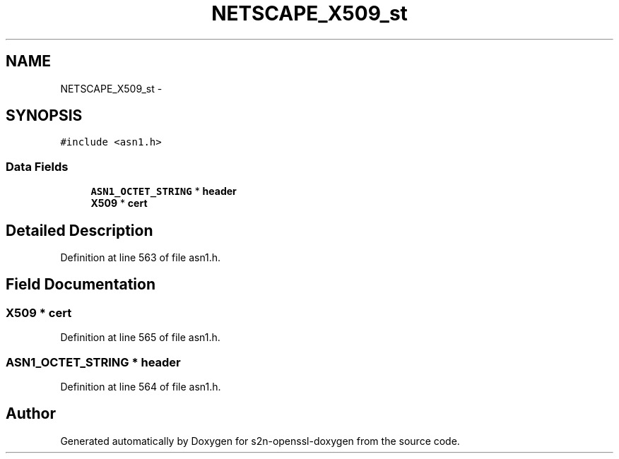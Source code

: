 .TH "NETSCAPE_X509_st" 3 "Thu Jun 30 2016" "s2n-openssl-doxygen" \" -*- nroff -*-
.ad l
.nh
.SH NAME
NETSCAPE_X509_st \- 
.SH SYNOPSIS
.br
.PP
.PP
\fC#include <asn1\&.h>\fP
.SS "Data Fields"

.in +1c
.ti -1c
.RI "\fBASN1_OCTET_STRING\fP * \fBheader\fP"
.br
.ti -1c
.RI "\fBX509\fP * \fBcert\fP"
.br
.in -1c
.SH "Detailed Description"
.PP 
Definition at line 563 of file asn1\&.h\&.
.SH "Field Documentation"
.PP 
.SS "\fBX509\fP * cert"

.PP
Definition at line 565 of file asn1\&.h\&.
.SS "\fBASN1_OCTET_STRING\fP * header"

.PP
Definition at line 564 of file asn1\&.h\&.

.SH "Author"
.PP 
Generated automatically by Doxygen for s2n-openssl-doxygen from the source code\&.
